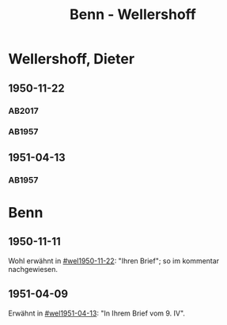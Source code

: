 #+STARTUP: content
#+STARTUP: showall
 #+STARTUP: showeverything
#+TITLE: Benn - Wellershoff

* Wellershoff, Dieter
:PROPERTIES:
:EMPF:     1
:FROM_All: Benn
:TO_All: Wellershoff, Dieter
:CUSTOM_ID: wellershoff_dieter_1925
:GEB: 1925
:TOD: 
:END:
** 1950-11-22
  :PROPERTIES:
  :CUSTOM_ID: wel1950-11-22
  :TRAD: u    
  :END:
*** AB2017
    :PROPERTIES:
    :NR:       178
    :S:        222-25
    :AUSL:     
    :FAKS:     
    :S_KOM:    516-17
    :VORL:     AB1957
    :END:
*** AB1957
:PROPERTIES:
:S: 201-05
:AUSL:
:S_KOM: 371
:END:
** 1951-04-13
  :PROPERTIES:
  :CUSTOM_ID: wel1951-04-13
  :TRAD:     
  :END:
*** AB1957
:PROPERTIES:
:S: 211
:AUSL: t
:S_KOM: 372
:END:
* Benn
:PROPERTIES:
:TO: Benn
:FROM: Wellershoff, Dieter
:END:
** 1950-11-11
   :PROPERTIES:
   :TRAD:    DLA/Benn 
   :END:
Wohl erwähnt in [[#wel1950-11-22]]: "Ihren Brief"; so im kommentar nachgewiesen.
** 1951-04-09
   :PROPERTIES:
   :TRAD:     
   :END:
Erwähnt in [[#wel1951-04-13]]: "In Ihrem Brief vom 9. IV".
